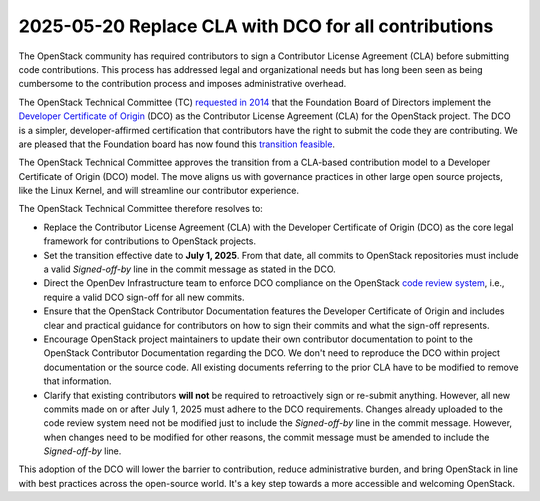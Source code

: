 =====================================================
2025-05-20 Replace CLA with DCO for all contributions
=====================================================

The OpenStack community has required contributors to sign a
Contributor License Agreement (CLA) before submitting code
contributions. This process has addressed legal and organizational
needs but has long been seen as being cumbersome to the contribution process
and imposes administrative overhead.

The OpenStack Technical Committee (TC) `requested
in 2014`_ that the Foundation Board of Directors implement
the `Developer Certificate of Origin`_ (DCO) as the Contributor
License Agreement (CLA) for the OpenStack project. The DCO is a
simpler, developer-affirmed certification that contributors
have the right to submit the code they are contributing.
We are pleased that the Foundation board has now found
this `transition feasible`_.

The OpenStack Technical Committee approves the transition from a
CLA-based contribution model to a Developer Certificate of Origin
(DCO) model. The move aligns us with governance practices in other large open
source projects, like the Linux Kernel, and will streamline our contributor
experience.

The OpenStack Technical Committee therefore resolves to:

- Replace the Contributor License Agreement (CLA) with the Developer
  Certificate of Origin (DCO) as the core legal framework for contributions to
  OpenStack projects.
- Set the transition effective date to **July 1, 2025**. From that
  date, all commits to OpenStack repositories must include a valid
  `Signed-off-by` line in the commit message as stated in the DCO.
- Direct the OpenDev Infrastructure team to enforce DCO compliance on the
  OpenStack `code review system`_, i.e., require a valid DCO sign-off for
  all new commits.
- Ensure that the OpenStack Contributor Documentation features the Developer
  Certificate of Origin and includes clear and practical guidance for
  contributors on how to sign their commits and what the sign-off represents.
- Encourage OpenStack project maintainers to update their own contributor
  documentation to point to the OpenStack Contributor Documentation regarding
  the DCO. We don't need to reproduce the DCO within project documentation
  or the source code. All existing documents referring to the prior CLA have to
  be modified to remove that information.
- Clarify that existing contributors **will not** be required to retroactively
  sign or re-submit anything. However, all new commits made on or after
  July 1, 2025 must adhere to the DCO requirements. Changes already uploaded to
  the code review system need not be modified just to include the
  `Signed-off-by` line in the commit message. However, when changes need to be
  modified for other reasons, the commit message must be amended to include the
  `Signed-off-by` line.

This adoption of the DCO will lower the barrier to contribution, reduce
administrative burden, and bring OpenStack in line with best practices across
the open-source world. It's a key step towards a more accessible and welcoming
OpenStack.

.. _requested in 2014: ../resolutions/20140909-cla.html
.. _Developer Certificate of Origin: https://developercertificate.org/
.. _transition feasible: https://lists.openinfra.org/archives/list/foundation@lists.openinfra.org/thread/PXMTX67TRL2B4ONICTT2E2XZLG4J4LAL/
.. _code review system: https://review.opendev.org

